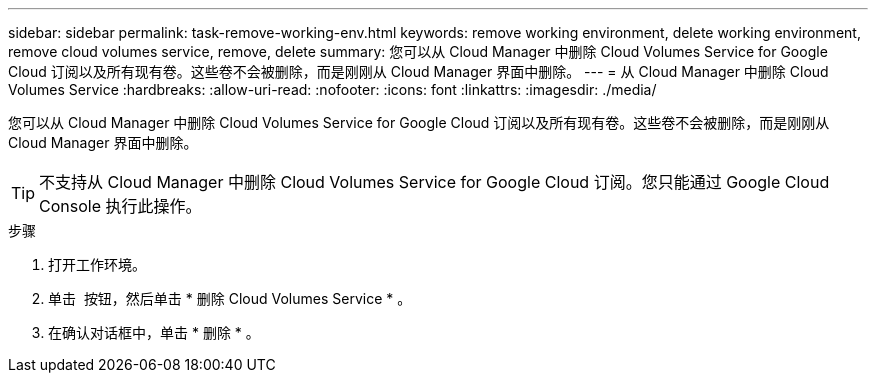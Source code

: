 ---
sidebar: sidebar 
permalink: task-remove-working-env.html 
keywords: remove working environment, delete working environment, remove cloud volumes service, remove, delete 
summary: 您可以从 Cloud Manager 中删除 Cloud Volumes Service for Google Cloud 订阅以及所有现有卷。这些卷不会被删除，而是刚刚从 Cloud Manager 界面中删除。 
---
= 从 Cloud Manager 中删除 Cloud Volumes Service
:hardbreaks:
:allow-uri-read: 
:nofooter: 
:icons: font
:linkattrs: 
:imagesdir: ./media/


[role="lead"]
您可以从 Cloud Manager 中删除 Cloud Volumes Service for Google Cloud 订阅以及所有现有卷。这些卷不会被删除，而是刚刚从 Cloud Manager 界面中删除。


TIP: 不支持从 Cloud Manager 中删除 Cloud Volumes Service for Google Cloud 订阅。您只能通过 Google Cloud Console 执行此操作。

.步骤
. 打开工作环境。
. 单击 image:screenshot_gallery_options.gif[""] 按钮，然后单击 * 删除 Cloud Volumes Service * 。
. 在确认对话框中，单击 * 删除 * 。

